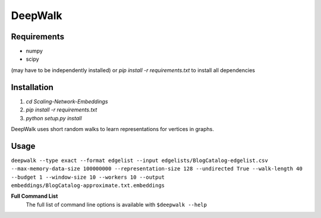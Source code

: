 ===============================
DeepWalk
===============================

Requirements
------------
* numpy
* scipy
(may have to be independently installed) 
or `pip install -r requirements.txt` to install all dependencies

Installation
------------
1. `cd Scaling-Network-Embeddings`
2. `pip install -r requirements.txt`
3. `python setup.py install`


DeepWalk uses short random walks to learn representations for vertices in graphs.

Usage
-----
``deepwalk --type exact --format edgelist --input edgelists/BlogCatalog-edgelist.csv --max-memory-data-size 100000000 --representation-size 128 --undirected True --walk-length 40 --budget 1 --window-size 10 --workers 10 --output embeddings/BlogCatalog-approximate.txt.embeddings``


**Full Command List**
    The full list of command line options is available with ``$deepwalk --help``
